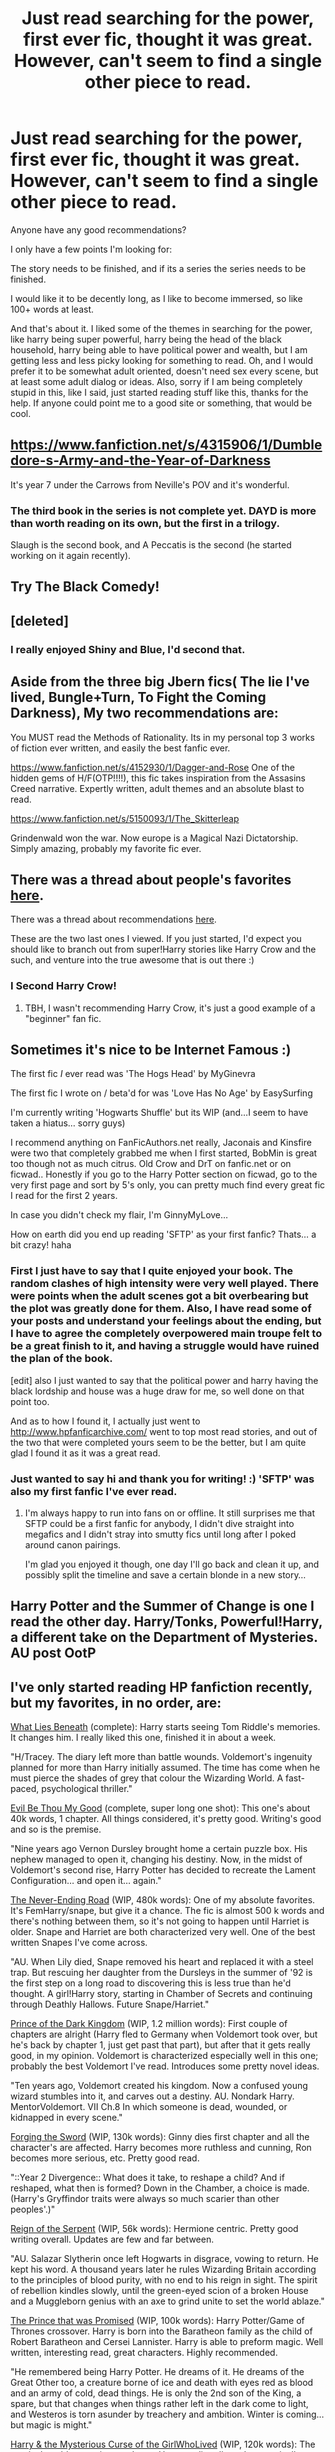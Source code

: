 #+TITLE: Just read searching for the power, first ever fic, thought it was great. However, can't seem to find a single other piece to read.

* Just read searching for the power, first ever fic, thought it was great. However, can't seem to find a single other piece to read.
:PROPERTIES:
:Author: ashamedthrow123
:Score: 9
:DateUnix: 1406371066.0
:DateShort: 2014-Jul-26
:FlairText: Request
:END:
Anyone have any good recommendations?

I only have a few points I'm looking for:

The story needs to be finished, and if its a series the series needs to be finished.

I would like it to be decently long, as I like to become immersed, so like 100+ words at least.

And that's about it. I liked some of the themes in searching for the power, like harry being super powerful, harry being the head of the black household, harry being able to have political power and wealth, but I am getting less and less picky looking for something to read. Oh, and I would prefer it to be somewhat adult oriented, doesn't need sex every scene, but at least some adult dialog or ideas. Also, sorry if I am being completely stupid in this, like I said, just started reading stuff like this, thanks for the help. If anyone could point me to a good site or something, that would be cool.


** [[https://www.fanfiction.net/s/4315906/1/Dumbledore-s-Army-and-the-Year-of-Darkness]]

It's year 7 under the Carrows from Neville's POV and it's wonderful.
:PROPERTIES:
:Score: 9
:DateUnix: 1406396990.0
:DateShort: 2014-Jul-26
:END:

*** The third book in the series is not complete yet. DAYD is *more* than worth reading on its own, but the first in a trilogy.

Slaugh is the second book, and A Peccatis is the second (he started working on it again recently).
:PROPERTIES:
:Author: girlikecupcake
:Score: 1
:DateUnix: 1406448337.0
:DateShort: 2014-Jul-27
:END:


** Try The Black Comedy!
:PROPERTIES:
:Author: eve-
:Score: 4
:DateUnix: 1406381122.0
:DateShort: 2014-Jul-26
:END:


** [deleted]
:PROPERTIES:
:Score: 3
:DateUnix: 1406392702.0
:DateShort: 2014-Jul-26
:END:

*** I really enjoyed Shiny and Blue, I'd second that.
:PROPERTIES:
:Author: practical_cat
:Score: 1
:DateUnix: 1406428828.0
:DateShort: 2014-Jul-27
:END:


** Aside from the three big Jbern fics( The lie I've lived, Bungle+Turn, To Fight the Coming Darkness), My two recommendations are:

You MUST read the Methods of Rationality. Its in my personal top 3 works of fiction ever written, and easily the best fanfic ever.

[[https://www.fanfiction.net/s/4152930/1/Dagger-and-Rose]] One of the hidden gems of H/F(OTP!!!!), this fic takes inspiration from the Assasins Creed narrative. Expertly written, adult themes and an absolute blast to read.

[[https://www.fanfiction.net/s/5150093/1/The_Skitterleap]]

Grindenwald won the war. Now europe is a Magical Nazi Dictatorship. Simply amazing, probably my favorite fic ever.
:PROPERTIES:
:Author: Sack_Outlet
:Score: 3
:DateUnix: 1406454797.0
:DateShort: 2014-Jul-27
:END:


** There was a thread about people's favorites [[http://www.reddit.com/r/HPfanfiction/comments/2bei08/your_all_time_favorite_hp_fanfiction_is/][here]].

There was a thread about recommendations [[http://www.reddit.com/r/HPfanfiction/comments/2ar0ch/relatively_new_to_the_world_of_fanfiction_any/][here]].

These are the two last ones I viewed. If you just started, I'd expect you should like to branch out from super!Harry stories like Harry Crow and the such, and venture into the true awesome that is out there :)
:PROPERTIES:
:Author: Mu-Nition
:Score: 2
:DateUnix: 1406387471.0
:DateShort: 2014-Jul-26
:END:

*** I Second Harry Crow!
:PROPERTIES:
:Author: Amanda-rae
:Score: -1
:DateUnix: 1406401334.0
:DateShort: 2014-Jul-26
:END:

**** TBH, I wasn't recommending Harry Crow, it's just a good example of a "beginner" fan fic.
:PROPERTIES:
:Author: Mu-Nition
:Score: 3
:DateUnix: 1406401453.0
:DateShort: 2014-Jul-26
:END:


** Sometimes it's nice to be Internet Famous :)

The first fic /I/ ever read was 'The Hogs Head' by MyGinevra

The first fic I wrote on / beta'd for was 'Love Has No Age' by EasySurfing

I'm currently writing 'Hogwarts Shuffle' but its WIP (and...I seem to have taken a hiatus... sorry guys)

I recommend anything on FanFicAuthors.net really, Jaconais and Kinsfire were two that completely grabbed me when I first started, BobMin is great too though not as much citrus. Old Crow and DrT on fanfic.net or on ficwad.. Honestly if you go to the Harry Potter section on ficwad, go to the very first page and sort by 5's only, you can pretty much find every great fic I read for the first 2 years.

In case you didn't check my flair, I'm GinnyMyLove...

How on earth did you end up reading 'SFTP' as your first fanfic? Thats... a bit crazy! haha
:PROPERTIES:
:Author: JustRuss79
:Score: 2
:DateUnix: 1406422980.0
:DateShort: 2014-Jul-27
:END:

*** First I just have to say that I quite enjoyed your book. The random clashes of high intensity were very well played. There were points when the adult scenes got a bit overbearing but the plot was greatly done for them. Also, I have read some of your posts and understand your feelings about the ending, but I have to agree the completely overpowered main troupe felt to be a great finish to it, and having a struggle would have ruined the plan of the book.

[edit] also I just wanted to say that the political power and harry having the black lordship and house was a huge draw for me, so well done on that point too.

And as to how I found it, I actually just went to [[http://www.hpfanficarchive.com/]] went to top most read stories, and out of the two that were completed yours seem to be the better, but I am quite glad I found it as it was a great read.
:PROPERTIES:
:Author: ashamedthrow123
:Score: 2
:DateUnix: 1406445169.0
:DateShort: 2014-Jul-27
:END:


*** Just wanted to say hi and thank you for writing! :) 'SFTP' was also my first fanfic I've ever read.
:PROPERTIES:
:Author: MikroMan
:Score: 1
:DateUnix: 1406810707.0
:DateShort: 2014-Jul-31
:END:

**** I'm always happy to run into fans on or offline. It still surprises me that SFTP could be a first fanfic for anybody, I didn't dive straight into megafics and I didn't stray into smutty fics until long after I poked around canon pairings.

I'm glad you enjoyed it though, one day I'll go back and clean it up, and possibly split the timeline and save a certain blonde in a new story...
:PROPERTIES:
:Author: JustRuss79
:Score: 1
:DateUnix: 1406847049.0
:DateShort: 2014-Aug-01
:END:


** Harry Potter and the Summer of Change is one I read the other day. Harry/Tonks, Powerful!Harry, a different take on the Department of Mysteries. AU post OotP
:PROPERTIES:
:Author: girlikecupcake
:Score: 2
:DateUnix: 1406448492.0
:DateShort: 2014-Jul-27
:END:


** I've only started reading HP fanfiction recently, but my favorites, in no order, are:

[[https://www.fanfiction.net/s/3688693/1/What-Lies-Beneath][What Lies Beneath]] (complete): Harry starts seeing Tom Riddle's memories. It changes him. I really liked this one, finished it in about a week.

"H/Tracey. The diary left more than battle wounds. Voldemort's ingenuity planned for more than Harry initially assumed. The time has come when he must pierce the shades of grey that colour the Wizarding World. A fast-paced, psychological thriller."

[[https://www.fanfiction.net/s/2452681/1/Evil-Be-Thou-My-Good][Evil Be Thou My Good]] (complete, super long one shot): This one's about 40k words, 1 chapter. All things considered, it's pretty good. Writing's good and so is the premise.

"Nine years ago Vernon Dursley brought home a certain puzzle box. His nephew managed to open it, changing his destiny. Now, in the midst of Voldemort's second rise, Harry Potter has decided to recreate the Lament Configuration... and open it... again."

[[https://www.fanfiction.net/s/8615605/1/The-Never-ending-Road][The Never-Ending Road]] (WIP, 480k words): One of my absolute favorites. It's FemHarry/snape, but give it a chance. The fic is almost 500 k words and there's nothing between them, so it's not going to happen until Harriet is older. Snape and Harriet are both characterized very well. One of the best written Snapes I've come across.

"AU. When Lily died, Snape removed his heart and replaced it with a steel trap. But rescuing her daughter from the Dursleys in the summer of '92 is the first step on a long road to discovering this is less true than he'd thought. A girl!Harry story, starting in Chamber of Secrets and continuing through Deathly Hallows. Future Snape/Harriet."

[[https://www.fanfiction.net/s/3766574/1/Prince-of-the-Dark-Kingdom][Prince of the Dark Kingdom]] (WIP, 1.2 million words): First couple of chapters are alright (Harry fled to Germany when Voldemort took over, but he's back by chapter 1, just get past that part), but after that it gets really good, in my opinion. Voldemort is characterized especially well in this one; probably the best Voldemort I've read. Introduces some pretty novel ideas.

"Ten years ago, Voldemort created his kingdom. Now a confused young wizard stumbles into it, and carves out a destiny. AU. Nondark Harry. MentorVoldemort. VII Ch.8 In which someone is dead, wounded, or kidnapped in every scene."

[[https://www.fanfiction.net/s/3557725/1/Forging-the-Sword][Forging the Sword]] (WIP, 130k words): Ginny dies first chapter and all the character's are affected. Harry becomes more ruthless and cunning, Ron becomes more serious, etc. Pretty good read.

"::Year 2 Divergence:: What does it take, to reshape a child? And if reshaped, what then is formed? Down in the Chamber, a choice is made. (Harry's Gryffindor traits were always so much scarier than other peoples'.)"

[[https://www.fanfiction.net/s/9783012/1/Reign-of-the-Serpent][Reign of the Serpent]] (WIP, 56k words): Hermione centric. Pretty good writing overall. Updates are few and far between.

"AU. Salazar Slytherin once left Hogwarts in disgrace, vowing to return. He kept his word. A thousand years later he rules Wizarding Britain according to the principles of blood purity, with no end to his reign in sight. The spirit of rebellion kindles slowly, until the green-eyed scion of a broken House and a Muggleborn genius with an axe to grind unite to set the world ablaze."

[[https://www.fanfiction.net/s/9215879/1/The-Prince-That-Was-Promised][The Prince that was Promised]] (WIP, 100k words): Harry Potter/Game of Thrones crossover. Harry is born into the Baratheon family as the child of Robert Baratheon and Cersei Lannister. Harry is able to preform magic. Well written, interesting read, great characters. Highly recommended.

"He remembered being Harry Potter. He dreams of it. He dreams of the Great Other too, a creature borne of ice and death with eyes red as blood and an army of cold, dead things. He is only the 2nd son of the King, a spare, but that changes when things rather left in the dark come to light, and Westeros is torn asunder by treachery and ambition. Winter is coming... but magic is might."

[[https://www.fanfiction.net/s/6343543/1/Harry-the-Mysterious-Curse-of-the-GirlWhoLived][Harry & the Mysterious Curse of the GirlWhoLived]] (WIP, 120k words): The magical world recognizes and sees Harry as, literally and anatomically, a girl, but he sees himself literally as a boy. Interesting concept and read.

"Harry always knew that there was something unique about him. In a way, the arrival of the Hogwarts acceptance letters was almost expected... except, why are they all addressed to 'Harriet Potter?"

[[https://www.fanfiction.net/s/9172846/1/Deathly-Hallowed][Deathly Hollowed]] (WIP, 77k): Lily saves Harry in a dark way. Horror.

"The Tale of Three Brothers was not a legend. It was a warning. No one cheats Death. And luckily for Lily Potter, the promise of the Cloak's return in exchange for her son's life was a fair deal. Stare into the abyss, Harry Potter, and we will see who blinks first."

[[https://www.fanfiction.net/s/5353809/1/Harry-Potter-and-the-Boy-Who-Lived][Harry Potter and the Boy Who Lived]] (WIP, 120k+ words): Harry's twin is the Boy who lived. Harry feels neglected. Embraces darker magic. Very good. The author hasn't put the rest of the story on fanfiction.net. The rest can be found on the Dark Lord Potter forums. There you can also find hundreds of rated and recommended Harry Potter Fanfiction. Be warned though. They hate Harry/Ginny and like their namesake, can tend toward a darker, edgier harry. Great forum overall though.

"Harry Potter loves, and is loved by, his parents, his godfather, and his brother. He isn't mistreated, abused, or neglected. So why is he a Dark Wizard? NonBWL!Harry. Not your typical Harry's brother is the Boy Who Lived story."

[[https://www.fanfiction.net/s/4367121/1/The-First-Day][The First Day]] (Complete, 250k words): To follow that, this is my favorite Harry/Ginny fanfiction, haha. Really good slice of life type of fic. Deals with the aftermath of the series. A 'book 8', if you will.

"The first year after the battle."

[[https://www.fanfiction.net/s/7552826/1/An-Unfound-Door][An Unfound Door]] (WIP, 38k words): Harry is in Ravenclaw and is very clever and smart, obviously. Short and probably abandoned, it's still pretty good. The author has published some of his own fiction if I recall correctly.

"War is coming to Hogwarts, and Harry Potter, fifth-year Ravenclaw, is beset on all sides by enemies unknown, unseen, and unfound..."

Also, WIP, as you might already know, means work in progress.

I've been reading HP fanfiction for about 2 years and this is what has stood out to me, hope it helps.
:PROPERTIES:
:Author: wheelsAreturning
:Score: 2
:DateUnix: 1406698330.0
:DateShort: 2014-Jul-30
:END:


** Sunset Over Britain and the sequel Sunrise Over Britain by Bobmin

Dumbledore's Army and the sequel The Spiritus Crystalus by Bobmin

To Fight the Coming Darkness by Jbern

Bungle in the Jungle by Jbern

Those are powerful!Harry and somewhat adult oriented. A couple of them also have Harry wielding some significant political power. They're also all really, really long.
:PROPERTIES:
:Author: loveshercoffee
:Score: 1
:DateUnix: 1406392352.0
:DateShort: 2014-Jul-26
:END:

*** The best Jbern story is the lie i've lived. It's a must read
:PROPERTIES:
:Author: OilersRiders15
:Score: 2
:DateUnix: 1406411155.0
:DateShort: 2014-Jul-27
:END:


** It's a great fic that explores what would happen if the Dursleys sent harry to a mental institution when he was younger, and I'll let you read more from there. It's still being written but it's beautiful. [[http://archiveofourown.org/works/495672?view_full_work=true]]
:PROPERTIES:
:Author: awesomeToasty
:Score: 1
:DateUnix: 1406407445.0
:DateShort: 2014-Jul-27
:END:
